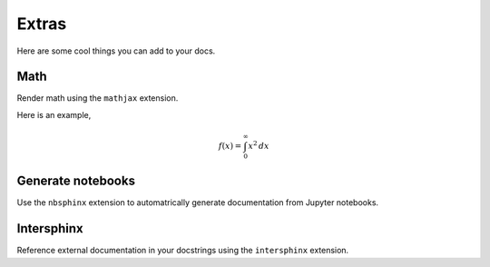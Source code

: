 Extras
======

Here are some cool things you can add to your docs.

Math
----

Render math using the ``mathjax`` extension.


.. code-block:: python
    :caption: conf.py

    extensions = [
        ...,
        'sphinx.ext.mathjax',
    ]

Here is an example,

.. math::

    f(x) = \int_0^\infty x^2 \, dx

Generate notebooks
------------------

Use the ``nbsphinx`` extension to automatrically generate documentation
from Jupyter notebooks.

Intersphinx
-----------

Reference external documentation in your docstrings using the
``intersphinx`` extension.
